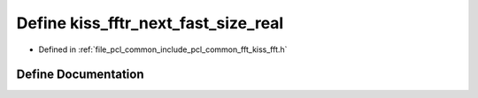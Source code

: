 .. _exhale_define_kiss__fft_8h_1ad5d759d8e80434375e61c6a7de9aee79:

Define kiss_fftr_next_fast_size_real
====================================

- Defined in :ref:`file_pcl_common_include_pcl_common_fft_kiss_fft.h`


Define Documentation
--------------------


.. doxygendefine:: kiss_fftr_next_fast_size_real
